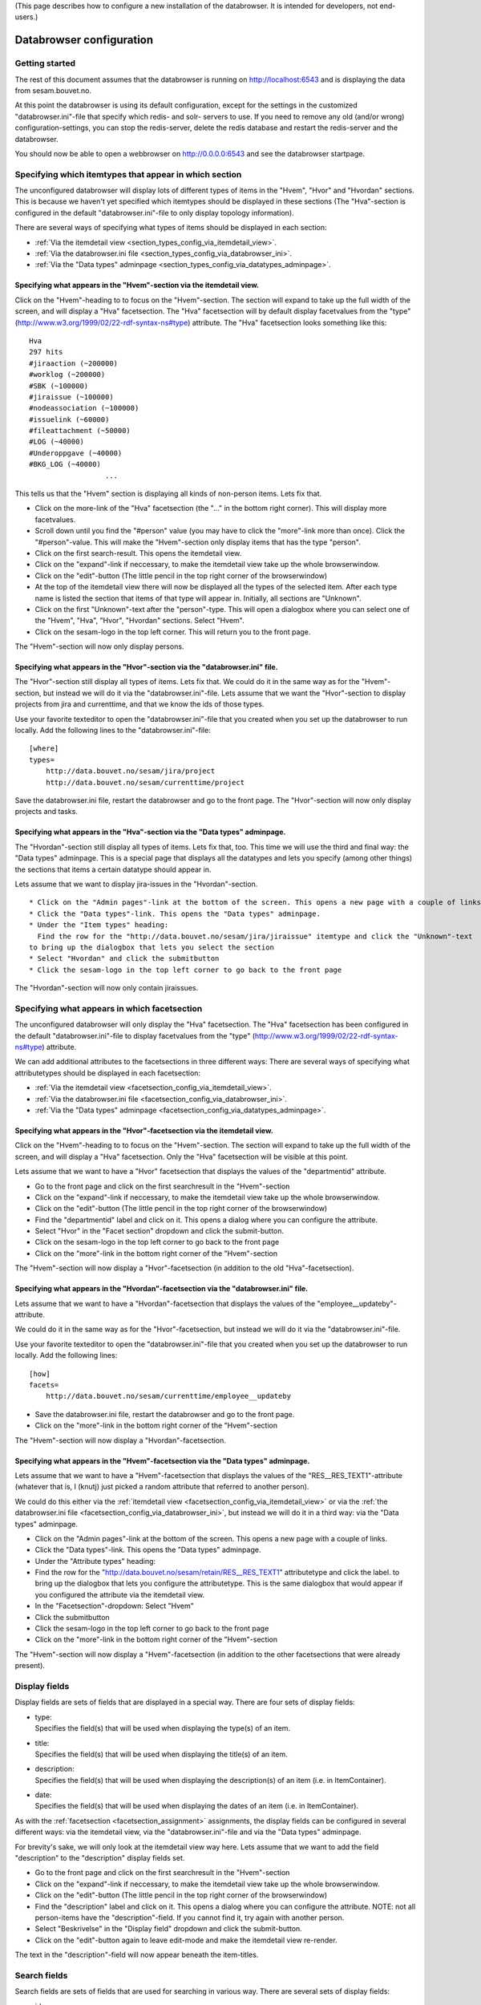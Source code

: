 (This page describes how to configure a new installation of the
databrowser. It is intended for developers, not end-users.)

Databrowser configuration
=========================

Getting started
---------------

The rest of this document assumes that the databrowser is running on
http://localhost:6543 and is displaying the data from sesam.bouvet.no.

At this point the databrowser is using its default configuration, except
for the settings in the customized "databrowser.ini"-file that specify
which redis- and solr- servers to use. If you need to remove any old
(and/or wrong) configuration-settings, you can stop the redis-server,
delete the redis database and restart the redis-server and the
databrowser.

You should now be able to open a webbrowser on http://0.0.0.0:6543 and
see the databrowser startpage.

Specifying which itemtypes that appear in which section
-------------------------------------------------------

The unconfigured databrowser will display lots of different types of
items in the "Hvem", "Hvor" and "Hvordan" sections. This is because we
haven't yet specified which itemtypes should be displayed in these
sections (The "Hva"-section is configured in the default
"databrowser.ini"-file to only display topology information).

There are several ways of specifying what types of items should be
displayed in each section:

-  :ref:`Via the itemdetail view <section_types_config_via_itemdetail_view>`.
-  :ref:`Via the databrowser.ini file <section_types_config_via_databrowser_ini>`.
-  :ref:`Via the "Data types" adminpage <section_types_config_via_datatypes_adminpage>`.


.. _section_types_config_via_itemdetail_view:

Specifying what appears in the "Hvem"-section via the itemdetail view.
^^^^^^^^^^^^^^^^^^^^^^^^^^^^^^^^^^^^^^^^^^^^^^^^^^^^^^^^^^^^^^^^^^^^^^

Click on the "Hvem"-heading to to focus on the "Hvem"-section. The
section will expand to take up the full width of the screen, and will
display a "Hva" facetsection. The "Hva" facetsection will by default
display facetvalues from the "type"
(http://www.w3.org/1999/02/22-rdf-syntax-ns#type) attribute. The "Hva"
facetsection looks something like this:

::

    Hva
    297 hits
    #jiraaction (~200000)
    #worklog (~200000)
    #SBK (~100000)
    #jiraissue (~100000)
    #nodeassociation (~100000)
    #issuelink (~60000)
    #fileattachment (~50000)
    #LOG (~40000)
    #Underoppgave (~40000)
    #BKG_LOG (~40000)
                      ...

This tells us that the "Hvem" section is displaying all kinds of
non-person items. Lets fix that.

-  Click on the more-link of the "Hva" facetsection (the "..." in the
   bottom right corner). This will display more facetvalues.
-  Scroll down until you find the "#person" value (you may have to click
   the "more"-link more than once). Click the "#person"-value.
   This will make the "Hvem"-section only display items that has the
   type "person".
-  Click on the first search-result. This opens the itemdetail view.
-  Click on the "expand"-link if neccessary, to make the itemdetail view
   take up the whole browserwindow.
-  Click on the "edit"-button (The little pencil in the top right corner
   of the browserwindow)
-  At the top of the itemdetail view there will now be displayed all the
   types of the selected item. After each type name is listed the
   section that items of that type will appear in. Initially, all
   sections are "Unknown".
-  Click on the first "Unknown"-text after the "person"-type. This will
   open a dialogbox where you can select one of the "Hvem", "Hva",
   "Hvor", "Hvordan" sections. Select "Hvem".
-  Click on the sesam-logo in the top left corner. This will return you
   to the front page.

The "Hvem"-section will now only display persons.

.. _section_types_config_via_databrowser_ini:

Specifying what appears in the "Hvor"-section via the "databrowser.ini" file.
^^^^^^^^^^^^^^^^^^^^^^^^^^^^^^^^^^^^^^^^^^^^^^^^^^^^^^^^^^^^^^^^^^^^^^^^^^^^^

The "Hvor"-section still display all types of items. Lets fix that. We
could do it in the same way as for the "Hvem"-section, but instead we
will do it via the "databrowser.ini"-file. Lets assume that we want the
"Hvor"-section to display projects from jira and currenttime, and that
we know the ids of those types.

Use your favorite texteditor to open the "databrowser.ini"-file that you
created when you set up the databrowser to run locally. Add the
following lines to the "databrowser.ini"-file:

::

    [where]
    types=
        http://data.bouvet.no/sesam/jira/project
        http://data.bouvet.no/sesam/currenttime/project
        

Save the databrowser.ini file, restart the databrowser and go to the
front page. The "Hvor"-section will now only display projects and tasks.

.. _section_types_config_via_datatypes_adminpage:

Specifying what appears in the "Hva"-section via the "Data types" adminpage.
^^^^^^^^^^^^^^^^^^^^^^^^^^^^^^^^^^^^^^^^^^^^^^^^^^^^^^^^^^^^^^^^^^^^^^^^^^^^

The "Hvordan"-section still display all types of items. Lets fix that,
too. This time we will use the third and final way: the "Data types"
adminpage. This is a special page that displays all the datatypes and
lets you specify (among other things) the sections that items a certain
datatype should appear in.

Lets assume that we want to display jira-issues in the
"Hvordan"-section.

::

    * Click on the "Admin pages"-link at the bottom of the screen. This opens a new page with a couple of links. 
    * Click the "Data types"-link. This opens the "Data types" adminpage.
    * Under the "Item types" heading:  
      Find the row for the "http://data.bouvet.no/sesam/jira/jiraissue" itemtype and click the "Unknown"-text 
    to bring up the dialogbox that lets you select the section
    * Select "Hvordan" and click the submitbutton
    * Click the sesam-logo in the top left corner to go back to the front page

The "Hvordan"-section will now only contain jiraissues.


.. _facetsection_assignment:

Specifying what appears in which facetsection
---------------------------------------------

The unconfigured databrowser will only display the "Hva" facetsection.
The "Hva" facetsection has been configured in the default
"databrowser.ini"-file to display facetvalues from the "type"
(http://www.w3.org/1999/02/22-rdf-syntax-ns#type) attribute.

We can add additional attributes to the facetsections in three different
ways: There are several ways of specifying what attributetypes should be
displayed in each facetsection:


-  :ref:`Via the itemdetail view <facetsection_config_via_itemdetail_view>`.
-  :ref:`Via the databrowser.ini file <facetsection_config_via_databrowser_ini>`.
-  :ref:`Via the "Data types" adminpage <facetsection_config_via_datatypes_adminpage>`.


.. _facetsection_config_via_itemdetail_view:

Specifying what appears in the "Hvor"-facetsection via the itemdetail view.
^^^^^^^^^^^^^^^^^^^^^^^^^^^^^^^^^^^^^^^^^^^^^^^^^^^^^^^^^^^^^^^^^^^^^^^^^^^

Click on the "Hvem"-heading to to focus on the "Hvem"-section. The
section will expand to take up the full width of the screen, and will
display a "Hva" facetsection. Only the "Hva" facetsection will be
visible at this point.

Lets assume that we want to have a "Hvor" facetsection that displays the
values of the "departmentid" attribute.

-  Go to the front page and click on the first searchresult in the
   "Hvem"-section
-  Click on the "expand"-link if neccessary, to make the itemdetail view
   take up the whole browserwindow.
-  Click on the "edit"-button (The little pencil in the top right corner
   of the browserwindow)
-  Find the "departmentid" label and click on it. This opens a dialog
   where you can configure the attribute.
-  Select "Hvor" in the "Facet section" dropdown and click the
   submit-button.
-  Click on the sesam-logo in the top left corner to go back to the
   front page
-  Click on the "more"-link in the bottom right corner of the
   "Hvem"-section

The "Hvem"-section will now display a "Hvor"-facetsection (in addition
to the old "Hva"-facetsection).

.. _facetsection_config_via_databrowser_ini:

Specifying what appears in the "Hvordan"-facetsection via the "databrowser.ini" file.
^^^^^^^^^^^^^^^^^^^^^^^^^^^^^^^^^^^^^^^^^^^^^^^^^^^^^^^^^^^^^^^^^^^^^^^^^^^^^^^^^^^^^

Lets assume that we want to have a "Hvordan"-facetsection that displays
the values of the "employee\_\_updateby"-attribute.

We could do it in the same way as for the "Hvor"-facetsection, but
instead we will do it via the "databrowser.ini"-file.

Use your favorite texteditor to open the "databrowser.ini"-file that you
created when you set up the databrowser to run locally. Add the
following lines:

::

    [how]
    facets=
        http://data.bouvet.no/sesam/currenttime/employee__updateby
        

-  Save the databrowser.ini file, restart the databrowser and go to the
   front page.
-  Click on the "more"-link in the bottom right corner of the
   "Hvem"-section

The "Hvem"-section will now display a "Hvordan"-facetsection.

.. _facetsection_config_via_datatypes_adminpage:

Specifying what appears in the "Hvem"-facetsection via the "Data types" adminpage.
^^^^^^^^^^^^^^^^^^^^^^^^^^^^^^^^^^^^^^^^^^^^^^^^^^^^^^^^^^^^^^^^^^^^^^^^^^^^^^^^^^

Lets assume that we want to have a "Hvem"-facetsection that displays the
values of the "RES\_\_RES\_TEXT1"-attribute (whatever that is, I (knutj)
just picked a random attribute that referred to another person).

We could do this either via the :ref:`itemdetail view <facetsection_config_via_itemdetail_view>`
or via the :ref:`the databrowser.ini file <facetsection_config_via_databrowser_ini>`, but instead
we will do it in a third way: via the "Data types" adminpage.

-  Click on the "Admin pages"-link at the bottom of the screen. This
   opens a new page with a couple of links.
-  Click the "Data types"-link. This opens the "Data types" adminpage.
-  Under the "Attribute types" heading:
-  Find the row for the
   "http://data.bouvet.no/sesam/retain/RES\_\_RES\_TEXT1" attributetype
   and click the label. to bring up the dialogbox that lets you
   configure the attributetype. This is the same dialogbox that would
   appear if you configured the attribute via the itemdetail view.
-  In the "Facetsection"-dropdown: Select "Hvem"
-  Click the submitbutton
-  Click the sesam-logo in the top left corner to go back to the front
   page
-  Click on the "more"-link in the bottom right corner of the
   "Hvem"-section

The "Hvem"-section will now display a "Hvem"-facetsection (in addition
to the other facetsections that were already present).

.. _display_fields_assignment:

Display fields
--------------

Display fields are sets of fields that are displayed in a special way.
There are four sets of display fields:

-  | type:
   | Specifies the field(s) that will be used when displaying the
     type(s) of an item.

-  | title:
   | Specifies the field(s) that will be used when displaying the
     title(s) of an item.

-  | description:
   | Specifies the field(s) that will be used when displaying the
     description(s) of an item (i.e. in ItemContainer).

-  | date:
   | Specifies the field(s) that will be used when displaying the dates
     of an item (i.e. in ItemContainer).

As with the :ref:`facetsection <facetsection_assignment>` assignments, the
display fields can be configured in several different ways: via the
itemdetail view, via the "databrowser.ini"-file and via the "Data types"
adminpage.

For brevity's sake, we will only look at the itemdetail view way here.
Lets assume that we want to add the field "description" to the
"description" display fields set.

-  Go to the front page and click on the first searchresult in the
   "Hvem"-section
-  Click on the "expand"-link if neccessary, to make the itemdetail view
   take up the whole browserwindow.
-  Click on the "edit"-button (The little pencil in the top right corner
   of the browserwindow)
-  Find the "description" label and click on it. This opens a dialog
   where you can configure the attribute.
   NOTE: not all person-items have the "description"-field. If you
   cannot find it, try again with another person.
-  Select "Beskrivelse" in the "Display field" dropdown and click the
   submit-button.
-  Click on the "edit"-button again to leave edit-mode and make the
   itemdetail view re-render.

The text in the "description"-field will now appear beneath the
item-titles.

Search fields
-------------

Search fields are sets of fields that are used for searching in various
way. There are several sets of display fields:

.. _databrowser_ini_ID_FIELDS:

-  | id:
   | These fields are used when trying to locate an item based on one of
     the items ids.

-  | type:
   | The "type" and "indirecttype" specifies the field(s) that will be
     used when searching for items of a specific type.

-  title: Used when searching for an item based on its name; i.e when a
   #Facetvalue has been selected.

-  | email:
   | used to look up information related to a used based on the users
     email address

-  | related:
   | Used when lookup up items that are related. The default value
     "entities" is a special field into which solr is configured to copy
     the values of all the "psi\* fields (i.e. everything that the item
     points to).

-  | date:
   | Used when narrowing the searchresults based on a date-range (by
     using the data-range slider next to the searchtext-box)

As with the :ref:`display fields <display_fields_assignment>` assignments,
the display fields can be configured in several different ways: via the
itemdetail view, via the "databrowser.ini"-file and via the "Data types"
adminpage.

Item attributes
---------------

By default, the itemdetail view displays all the attributes of the item
in a random order. It is usually neccessary to hide some of the
attributes, and to organize them into logical groups. This is done via
the edit-mode on the itemdetail view:

-  Go to the front page and click on the first searchresult in the
   "Hvem"-section
-  Click on the "expand"-link if neccessary, to make the itemdetail view
   take up the whole browserwindow.
-  Click on the "edit"-button (The little pencil in the top right corner
   of the browserwindow)
-  Click on some attribute; this opens a dialogbox that lets you change
   how the attribute is rendered.
-  Change the attributes label and group to for instance "Test label"
   and "Test group" and click on the submit-button
-  Click on the "edit"-button again to re-render the itemdetail view
   with the new settings

The attribute will now appear in the new group "Test group", and be
labeled "Test label".

Specifying how the itemdetail view is rendered
----------------------------------------------

It is possible to change how the itemdetail view is rendered by adding
an installation-specific "itemdetailrenderers.yaml"-file (put it in the
same folder as the installation-specific "databrowser.ini" file). The
rendering can be configure for all itemtypes, or for one specific type.

The default 'itemdetailrenderers.yaml'
file contains examples and documentation on how this is done.

Specifying how the searchresults are rendered
---------------------------------------------

It is possible to change how each searchresults item are rendered by
adding an installation-specific "resultitemrenderers.yaml"-file (put it
in the same folder as the installation-specific "databrowser.ini" file).
The rendering can be configure for all itemtypes, or for one specific
type.

The default 'itemdetailrenderers.yaml' file contains examples and documentation on how this is done.

Specifying how the searchresults are rendered
---------------------------------------------

It is possible to change how each section is rendered by adding an
installation-specific "sectionrenderers.yaml"-file (put it in the same
folder as the installation-specific "databrowser.ini" file). The default
configuration adds a map to the "where"-section if any of the display
searchresult items in the where section contains geo-location
information.

The default 'sectionrenderers.yaml' file contains examples and documentation
on how this is done.
